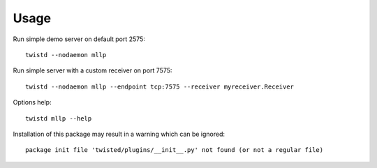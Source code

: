 Usage
=====

Run simple demo server on default port 2575::

    twistd --nodaemon mllp

Run simple server with a custom receiver on port 7575::

    twistd --nodaemon mllp --endpoint tcp:7575 --receiver myreceiver.Receiver

Options help::

    twistd mllp --help

Installation of this package may result in a warning which can be ignored::

    package init file 'twisted/plugins/__init__.py' not found (or not a regular file)
